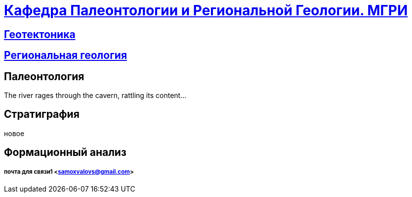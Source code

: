 = https://mgri-university.github.io/reggeo/index.html[Кафедра Палеонтологии и Региональной Геологии. МГРИ]
 
:toc: left
:toc-title: Table of Adventures

== https://mgri-university.github.io/reggeo/geotektonika.html[Геотектоника]

== https://mgri-university.github.io/reggeo/regiongeol.html[Региональная геология]

== Палеонтология 

The river rages through the cavern, rattling its content...

== Стратиграфия

новое 

== Формационный анализ

===== почта для связи1 <samoxvalovs@gmail.com>
